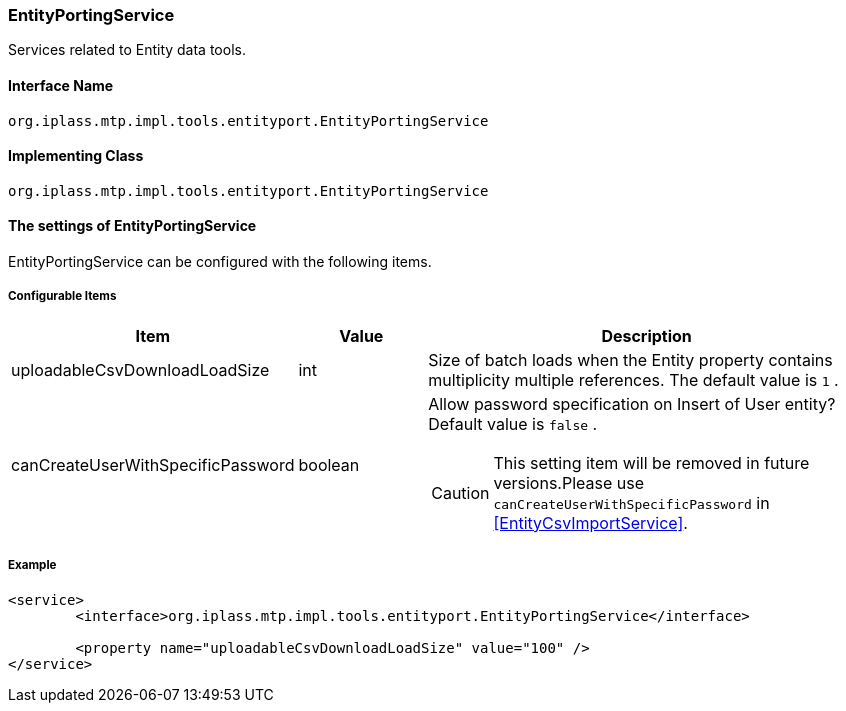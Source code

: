[[EntityPortingService]]
=== EntityPortingService
Services related to Entity data tools.

==== Interface Name
----
org.iplass.mtp.impl.tools.entityport.EntityPortingService
----

==== Implementing Class
----
org.iplass.mtp.impl.tools.entityport.EntityPortingService
----

==== The settings of EntityPortingService
EntityPortingService can be configured with the following items.

===== Configurable Items
[cols="1,1,3", options="header"]
|===
| Item | Value | Description
| uploadableCsvDownloadLoadSize | int | Size of batch loads when the Entity property contains multiplicity multiple references. The default value is `1` .
| canCreateUserWithSpecificPassword | boolean a| Allow password specification on Insert of User entity? Default value is `false` .

CAUTION: This setting item will be removed in future versions.Please use `canCreateUserWithSpecificPassword` in <<EntityCsvImportService>>.
|===

===== Example
[source,xml]
----
<service>
	<interface>org.iplass.mtp.impl.tools.entityport.EntityPortingService</interface>

	<property name="uploadableCsvDownloadLoadSize" value="100" />
</service>
----
